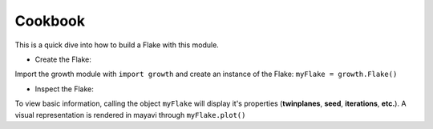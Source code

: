 Cookbook
++++++++

This is a quick dive into how to build a Flake with this module.

* Create the Flake:

Import the growth module with ``import growth`` and create an instance of the 
Flake: ``myFlake = growth.Flake()``

* Inspect the Flake:

To view basic information, calling the object ``myFlake`` will display it's
properties (**twinplanes**, **seed**, **iterations**, **etc.**).
A visual representation is rendered in mayavi through 
``myFlake.plot()``
